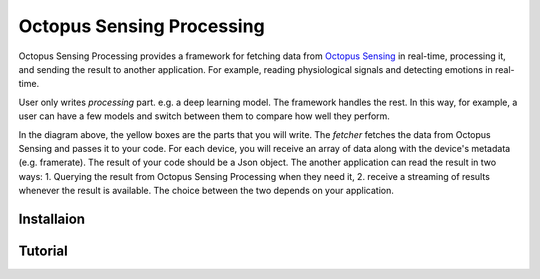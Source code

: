 .. _octopus_sensing_processing:

******************************
Octopus Sensing Processing
******************************

Octopus Sensing Processing provides a framework for fetching data from `Octopus Sensing <https://octopus-sensing.nastaran-saffar.me/>`_ in real-time, processing it, and sending the result to another application. For example, reading physiological signals and detecting emotions in real-time.

User only writes *processing* part. e.g. a deep learning model. The framework handles the rest. In this way, for example, a user can have a few models and switch between them to compare how well they perform.

.. image:: _static/Real-time-processing.png
   :alt: Octopus Sensing Processing overview

In the diagram above, the yellow boxes are the parts that you will write. The *fetcher* fetches the data from Octopus Sensing and passes it to your code. For each device, you will receive an array of data along with the device's metadata (e.g. framerate). The result of your code should be a Json object. The another application can read the result in two ways: 1. Querying the result from Octopus Sensing Processing when they need it, 2. receive a streaming of results whenever the result is available. The choice between the two depends on your application.

Installaion
==========

Tutorial
========
